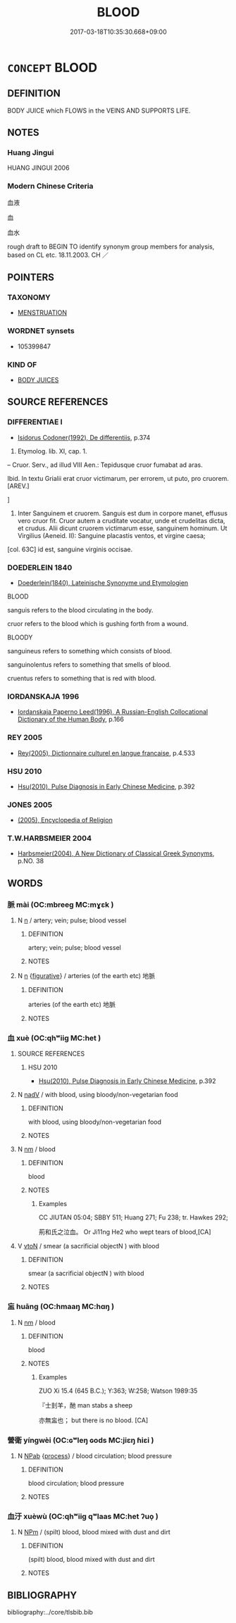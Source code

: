 # -*- mode: mandoku-tls-view -*-
#+TITLE: BLOOD
#+DATE: 2017-03-18T10:35:30.668+09:00        
#+STARTUP: content
* =CONCEPT= BLOOD
:PROPERTIES:
:CUSTOM_ID: uuid-30c7ee56-1df4-4e57-b2f5-29f1e7e1f9c2
:TR_ZH: 血
:END:
** DEFINITION

BODY JUICE which FLOWS in the VEINS AND SUPPORTS LIFE.

** NOTES

*** Huang Jingui
HUANG JINGUI 2006

*** Modern Chinese Criteria
血液

血

血水

rough draft to BEGIN TO identify synonym group members for analysis, based on CL etc. 18.11.2003. CH ／

** POINTERS
*** TAXONOMY
 - [[tls:concept:MENSTRUATION][MENSTRUATION]]

*** WORDNET synsets
 - 105399847

*** KIND OF
 - [[tls:concept:BODY JUICES][BODY JUICES]]

** SOURCE REFERENCES
*** DIFFERENTIAE I
 - [[cite:DIFFERENTIAE-I][Isidorus Codoner(1992), De differentiis]], p.374


529. Etymolog. lib. XI, cap. 1.



-- Cruor. Serv., ad illud VIII Aen.: Tepidusque cruor fumabat ad aras.



Ibid. In textu Grialii erat cruor victimarum, per errorem, ut puto, pro cruorem. [AREV.]

]

529. Inter Sanguinem et cruorem. Sanguis est dum in corpore manet, effusus vero cruor fit. Cruor autem a cruditate vocatur, unde et crudelitas dicta, et crudus. Alii dicunt cruorem victimarum esse, sanguinem hominum. Ut Virgilius (Aeneid. II): Sanguine placastis ventos, et virgine caesa;

[col. 63C] id est, sanguine virginis occisae.

*** DOEDERLEIN 1840
 - [[cite:DOEDERLEIN-1840][Doederlein(1840), Lateinische Synonyme und Etymologien]]

BLOOD

sanguis refers to the blood circulating in the body.

cruor refers to the blood which is gushing forth from a wound.



BLOODY

sanguineus refers to something which consists of blood.

sanguinolentus refers to something that smells of blood.

cruentus refers to something that is red with blood.

*** IORDANSKAJA 1996
 - [[cite:IORDANSKAJA-1996][Iordanskaja Paperno Leed(1996), A Russian-English Collocational Dictionary of the Human Body]], p.166

*** REY 2005
 - [[cite:REY-2005][Rey(2005), Dictionnaire culturel en langue francaise]], p.4.533

*** HSU 2010
 - [[cite:HSU-2010][Hsu(2010), Pulse Diagnosis in Early Chinese Medicine]], p.392

*** JONES 2005
 - [[cite:JONES-2005][(2005), Encyclopedia of Religion]]
*** T.W.HARBSMEIER 2004
 - [[cite:T.W.HARBSMEIER-2004][Harbsmeier(2004), A New Dictionary of Classical Greek Synonyms]], p.NO. 38

** WORDS
   :PROPERTIES:
   :VISIBILITY: children
   :END:
*** 脈 mài (OC:mbreeɡ MC:mɣɛk )
:PROPERTIES:
:CUSTOM_ID: uuid-c4af74e3-8980-47d5-92fc-efaf12dd2fad
:Char+: 脈(130,6/10) 
:GY_IDS+: uuid-dbdbe141-a1ee-4a81-a7a1-a30ef561e54c
:PY+: mài     
:OC+: mbreeɡ     
:MC+: mɣɛk     
:END: 
**** N [[tls:syn-func::#uuid-8717712d-14a4-4ae2-be7a-6e18e61d929b][n]] / artery; vein; pulse; blood vessel
:PROPERTIES:
:CUSTOM_ID: uuid-70707b90-47fb-48ec-8aca-82bc84ef5a8a
:END:
****** DEFINITION

artery; vein; pulse; blood vessel

****** NOTES

**** N [[tls:syn-func::#uuid-8717712d-14a4-4ae2-be7a-6e18e61d929b][n]] {[[tls:sem-feat::#uuid-2e48851c-928e-40f0-ae0d-2bf3eafeaa17][figurative]]} / arteries (of the earth etc) 地脈
:PROPERTIES:
:CUSTOM_ID: uuid-3fd6fb4c-a02d-4e61-b7ac-7aad00791c4d
:END:
****** DEFINITION

arteries (of the earth etc) 地脈

****** NOTES

*** 血 xuè (OC:qhʷiiɡ MC:het )
:PROPERTIES:
:CUSTOM_ID: uuid-a609c631-fb04-43cd-bf69-374c020a2df7
:Char+: 血(143,0/6) 
:GY_IDS+: uuid-55ae738c-227b-47d5-8ad8-a92de9d67f6f
:PY+: xuè     
:OC+: qhʷiiɡ     
:MC+: het     
:END: 
**** SOURCE REFERENCES
***** HSU 2010
 - [[cite:HSU-2010][Hsu(2010), Pulse Diagnosis in Early Chinese Medicine]], p.392

**** N [[tls:syn-func::#uuid-91666c59-4a69-460f-8cd3-9ddbff370ae5][nadV]] / with blood, using bloody/non-vegetarian food
:PROPERTIES:
:CUSTOM_ID: uuid-e337ea8d-50b7-4055-b483-1c97ff09c60d
:WARRING-STATES-CURRENCY: 3
:END:
****** DEFINITION

with blood, using bloody/non-vegetarian food

****** NOTES

**** N [[tls:syn-func::#uuid-e917a78b-5500-4276-a5fe-156b8bdecb7b][nm]] / blood
:PROPERTIES:
:CUSTOM_ID: uuid-9a7b5ee7-4a26-489f-82a3-d51d8e264adf
:WARRING-STATES-CURRENCY: 5
:END:
****** DEFINITION

blood

****** NOTES

******* Examples
CC JIUTAN 05:04; SBBY 511; Huang 271; Fu 238; tr. Hawkes 292;

 荊和氏之泣血。 Or Ji11ng He2 who wept tears of blood,[CA]

**** V [[tls:syn-func::#uuid-fbfb2371-2537-4a99-a876-41b15ec2463c][vtoN]] / smear (a sacrificial objectN ) with blood
:PROPERTIES:
:CUSTOM_ID: uuid-9545381d-68ef-489a-9464-e05fbc483556
:END:
****** DEFINITION

smear (a sacrificial objectN ) with blood

****** NOTES

*** 衁 huāng (OC:hmaaŋ MC:hɑŋ )
:PROPERTIES:
:CUSTOM_ID: uuid-1ff2bcf0-48be-497f-8238-95537e899b3b
:Char+: 衁(143,3/9) 
:GY_IDS+: uuid-ebd06239-7ca7-46a8-b98a-5489f3372647
:PY+: huāng     
:OC+: hmaaŋ     
:MC+: hɑŋ     
:END: 
**** N [[tls:syn-func::#uuid-e917a78b-5500-4276-a5fe-156b8bdecb7b][nm]] / blood
:PROPERTIES:
:CUSTOM_ID: uuid-6a81c02a-22be-4981-9793-b51ee4de6238
:WARRING-STATES-CURRENCY: 1
:END:
****** DEFINITION

blood

****** NOTES

******* Examples
ZUO Xi 15.4 (645 B.C.); Y:363; W:258; Watson 1989:35

 『士刲羊，酏 man stabs a sheep

 亦無衁也； but there is no blood. [CA]

*** 營衛 yíngwèi (OC:ɢʷleŋ ɢods MC:jiɛŋ ɦiɛi )
:PROPERTIES:
:CUSTOM_ID: uuid-81dd92d9-f7b6-445d-9c88-e781b8fffb41
:Char+: 營(86,13/17) 衛(144,9/15) 
:GY_IDS+: uuid-605d92fc-28a4-4117-a45a-7fadc30a8605 uuid-73ad8278-86ef-4686-9c35-c03cf37194aa
:PY+: yíng wèi    
:OC+: ɢʷleŋ ɢods    
:MC+: jiɛŋ ɦiɛi    
:END: 
**** N [[tls:syn-func::#uuid-db0698e7-db2f-4ee3-9a20-0c2b2e0cebf0][NPab]] {[[tls:sem-feat::#uuid-da12432d-7ed6-4864-b7e5-4bb8eafe44b4][process]]} / blood circulation; blood pressure
:PROPERTIES:
:CUSTOM_ID: uuid-1daab702-e5ab-458b-806a-206fec86c728
:END:
****** DEFINITION

blood circulation; blood pressure

****** NOTES

*** 血汙 xuèwù (OC:qhʷiiɡ qʷlaas MC:het ʔuo̝ )
:PROPERTIES:
:CUSTOM_ID: uuid-4505b4d8-bfea-40ef-b137-5075e8bb9c8c
:Char+: 血(143,0/6) 汙(85,3/6) 
:GY_IDS+: uuid-55ae738c-227b-47d5-8ad8-a92de9d67f6f uuid-16bf3e60-c5d7-4559-966e-ca10eb8f0d5d
:PY+: xuè wù    
:OC+: qhʷiiɡ qʷlaas    
:MC+: het ʔuo̝    
:END: 
**** N [[tls:syn-func::#uuid-ebc1516d-e718-4b5b-ba40-aa8f43bd0e86][NPm]] / (spilt) blood, blood mixed with dust and dirt
:PROPERTIES:
:CUSTOM_ID: uuid-25edd8ce-46d9-4ebd-b9f8-0d29210a7e6f
:END:
****** DEFINITION

(spilt) blood, blood mixed with dust and dirt

****** NOTES

** BIBLIOGRAPHY
bibliography:../core/tlsbib.bib
